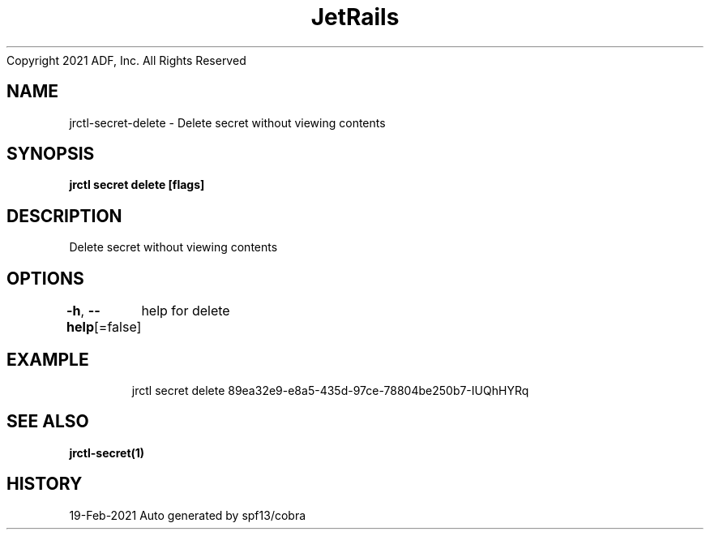 .nh
.TH JetRails Daemon(1)Feb 2021
Copyright 2021 ADF, Inc. All Rights Reserved

.SH NAME
.PP
jrctl\-secret\-delete \- Delete secret without viewing contents


.SH SYNOPSIS
.PP
\fBjrctl secret delete  [flags]\fP


.SH DESCRIPTION
.PP
Delete secret without viewing contents


.SH OPTIONS
.PP
\fB\-h\fP, \fB\-\-help\fP[=false]
	help for delete


.SH EXAMPLE
.PP
.RS

.nf
  jrctl secret delete 89ea32e9\-e8a5\-435d\-97ce\-78804be250b7\-IUQhHYRq

.fi
.RE


.SH SEE ALSO
.PP
\fBjrctl\-secret(1)\fP


.SH HISTORY
.PP
19\-Feb\-2021 Auto generated by spf13/cobra
